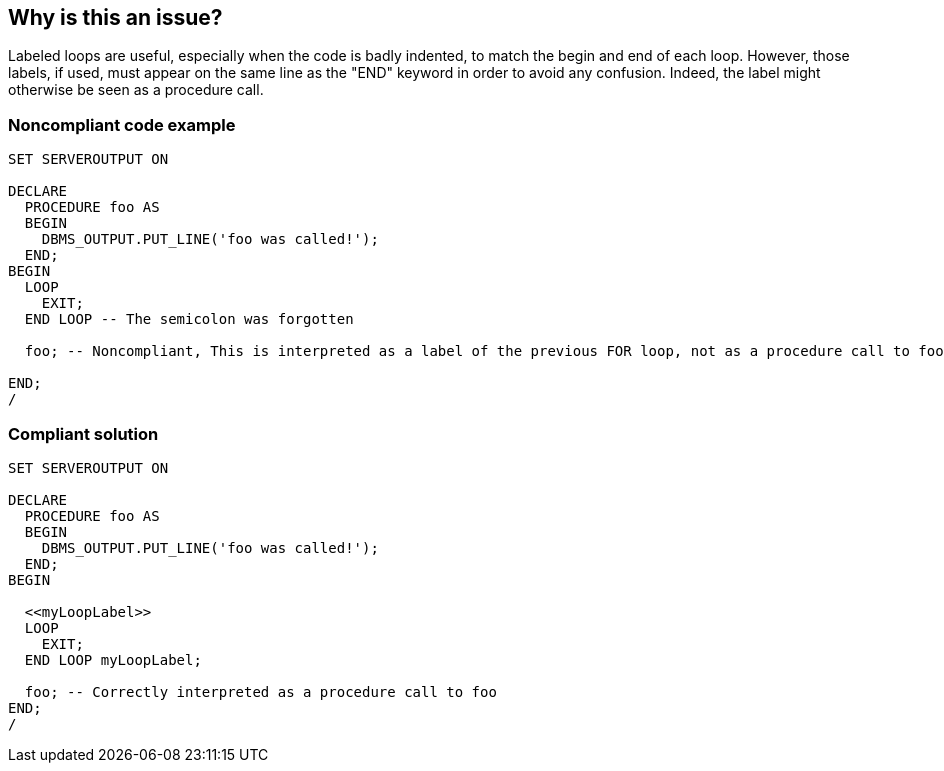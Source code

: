 == Why is this an issue?

Labeled loops are useful, especially when the code is badly indented, to match the begin and end of each loop. However, those labels, if used, must appear on the same line as the "END" keyword in order to avoid any confusion. Indeed, the label might otherwise be seen as a procedure call.


=== Noncompliant code example

[source,sql]
----
SET SERVEROUTPUT ON

DECLARE
  PROCEDURE foo AS
  BEGIN
    DBMS_OUTPUT.PUT_LINE('foo was called!');
  END;
BEGIN
  LOOP
    EXIT;
  END LOOP -- The semicolon was forgotten

  foo; -- Noncompliant, This is interpreted as a label of the previous FOR loop, not as a procedure call to foo!

END;
/
----


=== Compliant solution

[source,sql]
----
SET SERVEROUTPUT ON

DECLARE
  PROCEDURE foo AS
  BEGIN
    DBMS_OUTPUT.PUT_LINE('foo was called!');
  END;
BEGIN

  <<myLoopLabel>>
  LOOP
    EXIT;
  END LOOP myLoopLabel;

  foo; -- Correctly interpreted as a procedure call to foo
END;
/
----

ifdef::env-github,rspecator-view[]

'''
== Implementation Specification
(visible only on this page)

=== Message

Add a semicolon to the end of this statement.


endif::env-github,rspecator-view[]
